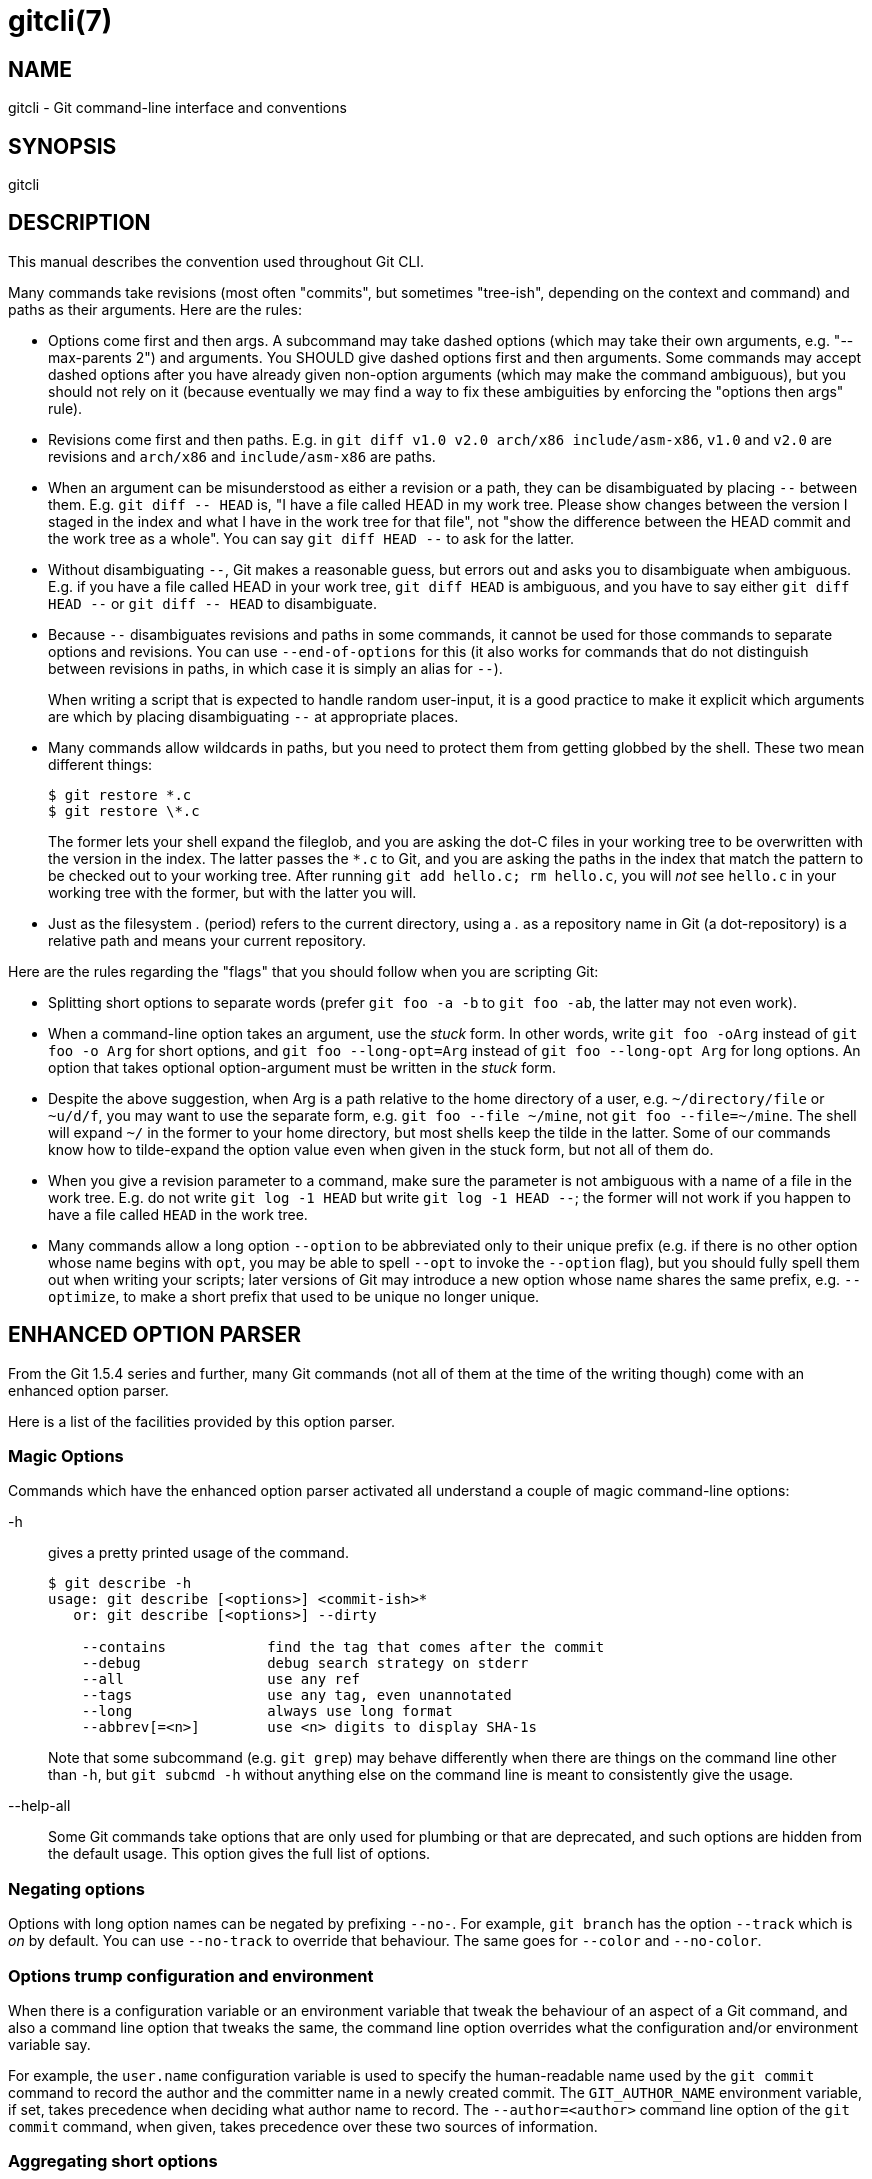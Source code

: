 gitcli(7)
=========

NAME
----
gitcli - Git command-line interface and conventions

SYNOPSIS
--------
gitcli


DESCRIPTION
-----------

This manual describes the convention used throughout Git CLI.

Many commands take revisions (most often "commits", but sometimes
"tree-ish", depending on the context and command) and paths as their
arguments.  Here are the rules:

 * Options come first and then args.
    A subcommand may take dashed options (which may take their own
    arguments, e.g. "--max-parents 2") and arguments.  You SHOULD
    give dashed options first and then arguments.  Some commands may
    accept dashed options after you have already given non-option
    arguments (which may make the command ambiguous), but you should
    not rely on it (because eventually we may find a way to fix
    these ambiguities by enforcing the "options then args" rule).

 * Revisions come first and then paths.
   E.g. in `git diff v1.0 v2.0 arch/x86 include/asm-x86`,
   `v1.0` and `v2.0` are revisions and `arch/x86` and `include/asm-x86`
   are paths.

 * When an argument can be misunderstood as either a revision or a path,
   they can be disambiguated by placing `--` between them.
   E.g. `git diff -- HEAD` is, "I have a file called HEAD in my work
   tree.  Please show changes between the version I staged in the index
   and what I have in the work tree for that file", not "show the difference
   between the HEAD commit and the work tree as a whole".  You can say
   `git diff HEAD --` to ask for the latter.

 * Without disambiguating `--`, Git makes a reasonable guess, but errors
   out and asks you to disambiguate when ambiguous.  E.g. if you have a
   file called HEAD in your work tree, `git diff HEAD` is ambiguous, and
   you have to say either `git diff HEAD --` or `git diff -- HEAD` to
   disambiguate.

 * Because `--` disambiguates revisions and paths in some commands, it
   cannot be used for those commands to separate options and revisions.
   You can use `--end-of-options` for this (it also works for commands
   that do not distinguish between revisions in paths, in which case it
   is simply an alias for `--`).
+
When writing a script that is expected to handle random user-input, it is
a good practice to make it explicit which arguments are which by placing
disambiguating `--` at appropriate places.

 * Many commands allow wildcards in paths, but you need to protect
   them from getting globbed by the shell.  These two mean different
   things:
+
--------------------------------
$ git restore *.c
$ git restore \*.c
--------------------------------
+
The former lets your shell expand the fileglob, and you are asking
the dot-C files in your working tree to be overwritten with the version
in the index.  The latter passes the `*.c` to Git, and you are asking
the paths in the index that match the pattern to be checked out to your
working tree.  After running `git add hello.c; rm hello.c`, you will _not_
see `hello.c` in your working tree with the former, but with the latter
you will.

 * Just as the filesystem '.' (period) refers to the current directory,
   using a '.' as a repository name in Git (a dot-repository) is a relative
   path and means your current repository.

Here are the rules regarding the "flags" that you should follow when you are
scripting Git:

 * Splitting short options to separate words (prefer `git foo -a -b`
   to `git foo -ab`, the latter may not even work).

 * When a command-line option takes an argument, use the 'stuck' form.  In
   other words, write `git foo -oArg` instead of `git foo -o Arg` for short
   options, and `git foo --long-opt=Arg` instead of `git foo --long-opt Arg`
   for long options.  An option that takes optional option-argument must be
   written in the 'stuck' form.

 * Despite the above suggestion, when Arg is a path relative to the
   home directory of a user, e.g. `~/directory/file` or `~u/d/f`, you
   may want to use the separate form, e.g. `git foo --file ~/mine`,
   not `git foo --file=~/mine`.  The shell will expand `~/` in the
   former to your home directory, but most shells keep the tilde in
   the latter.  Some of our commands know how to tilde-expand the
   option value even when given in the stuck form, but not all of
   them do.

 * When you give a revision parameter to a command, make sure the parameter is
   not ambiguous with a name of a file in the work tree.  E.g. do not write
   `git log -1 HEAD` but write `git log -1 HEAD --`; the former will not work
   if you happen to have a file called `HEAD` in the work tree.

 * Many commands allow a long option `--option` to be abbreviated
   only to their unique prefix (e.g. if there is no other option
   whose name begins with `opt`, you may be able to spell `--opt` to
   invoke the `--option` flag), but you should fully spell them out
   when writing your scripts; later versions of Git may introduce a
   new option whose name shares the same prefix, e.g. `--optimize`,
   to make a short prefix that used to be unique no longer unique.


ENHANCED OPTION PARSER
----------------------
From the Git 1.5.4 series and further, many Git commands (not all of them at the
time of the writing though) come with an enhanced option parser.

Here is a list of the facilities provided by this option parser.


Magic Options
~~~~~~~~~~~~~
Commands which have the enhanced option parser activated all understand a
couple of magic command-line options:

-h::
	gives a pretty printed usage of the command.
+
---------------------------------------------
$ git describe -h
usage: git describe [<options>] <commit-ish>*
   or: git describe [<options>] --dirty

    --contains            find the tag that comes after the commit
    --debug               debug search strategy on stderr
    --all                 use any ref
    --tags                use any tag, even unannotated
    --long                always use long format
    --abbrev[=<n>]        use <n> digits to display SHA-1s
---------------------------------------------
+
Note that some subcommand (e.g. `git grep`) may behave differently
when there are things on the command line other than `-h`, but `git
subcmd -h` without anything else on the command line is meant to
consistently give the usage.

--help-all::
	Some Git commands take options that are only used for plumbing or that
	are deprecated, and such options are hidden from the default usage. This
	option gives the full list of options.


Negating options
~~~~~~~~~~~~~~~~
Options with long option names can be negated by prefixing `--no-`. For
example, `git branch` has the option `--track` which is 'on' by default. You
can use `--no-track` to override that behaviour. The same goes for `--color`
and `--no-color`.


Options trump configuration and environment
~~~~~~~~~~~~~~~~~~~~~~~~~~~~~~~~~~~~~~~~~~~

When there is a configuration variable or an environment variable
that tweak the behaviour of an aspect of a Git command, and also a
command line option that tweaks the same, the command line option
overrides what the configuration and/or environment variable say.

For example, the `user.name` configuration variable is used to
specify the human-readable name used by the `git commit` command to
record the author and the committer name in a newly created commit.
The `GIT_AUTHOR_NAME` environment variable, if set, takes precedence
when deciding what author name to record.  The `--author=<author>`
command line option of the `git commit` command, when given, takes
precedence over these two sources of information.


Aggregating short options
~~~~~~~~~~~~~~~~~~~~~~~~~
Commands that support the enhanced option parser allow you to aggregate short
options. This means that you can for example use `git rm -rf` or
`git clean -fdx`.


Abbreviating long options
~~~~~~~~~~~~~~~~~~~~~~~~~
Commands that support the enhanced option parser accepts unique
prefix of a long option as if it is fully spelled out, but use this
with a caution.  For example, `git commit --amen` behaves as if you
typed `git commit --amend`, but that is true only until a later version
of Git introduces another option that shares the same prefix,
e.g. `git commit --amenity` option.


Separating argument from the option
~~~~~~~~~~~~~~~~~~~~~~~~~~~~~~~~~~~
You can write the mandatory option parameter to an option as a separate
word on the command line.  That means that all the following uses work:

----------------------------
$ git foo --long-opt=Arg
$ git foo --long-opt Arg
$ git foo -oArg
$ git foo -o Arg
----------------------------

However, this is *NOT* allowed for switches with an optional value, where the
'stuck' form must be used:
----------------------------
$ git describe --abbrev HEAD     # correct
$ git describe --abbrev=10 HEAD  # correct
$ git describe --abbrev 10 HEAD  # NOT WHAT YOU MEANT
----------------------------


NOTES ON FREQUENTLY CONFUSED OPTIONS
------------------------------------

Many commands that can work on files in the working tree
and/or in the index can take `--cached` and/or `--index`
options.  Sometimes people incorrectly think that, because
the index was originally called cache, these two are
synonyms.  They are *not* -- these two options mean very
different things.

 * The `--cached` option is used to ask a command that
   usually works on files in the working tree to *only* work
   with the index.  For example, `git grep`, when used
   without a commit to specify from which commit to look for
   strings in, usually works on files in the working tree,
   but with the `--cached` option, it looks for strings in
   the index.

 * The `--index` option is used to ask a command that
   usually works on files in the working tree to *also*
   affect the index.  For example, `git stash apply` usually
   merges changes recorded in a stash entry to the working tree,
   but with the `--index` option, it also merges changes to
   the index as well.

`git apply` command can be used with `--cached` and
`--index` (but not at the same time).  Usually the command
only affects the files in the working tree, but with
`--index`, it patches both the files and their index
entries, and with `--cached`, it modifies only the index
entries.

See also https://lore.kernel.org/git/7v64clg5u9.fsf@assigned-by-dhcp.cox.net/ and
https://lore.kernel.org/git/7vy7ej9g38.fsf@gitster.siamese.dyndns.org/ for further
information.

Some other commands that also work on files in the working tree and/or
in the index can take `--staged` and/or `--worktree`.

* `--staged` is exactly like `--cached`, which is used to ask a
  command to only work on the index, not the working tree.

* `--worktree` is the opposite, to ask a command to work on the
  working tree only, not the index.

* The two options can be specified together to ask a command to work
  on both the index and the working tree.

GIT
---
Part of the linkgit:git[1] suite
